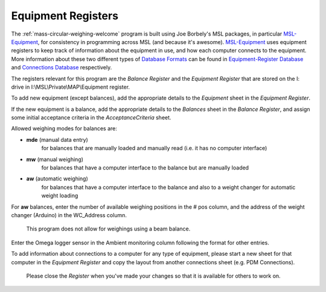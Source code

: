 .. _registers:

Equipment Registers
===================

The :ref:`mass-circular-weighing-welcome` program is built using Joe Borbely's MSL packages,
in particular MSL-Equipment_, for consistency in programming across MSL (and because it's awesome).
MSL-Equipment_ uses equipment registers to keep track of information about the
equipment in use, and how each computer connects to the equipment.
More information about these two different types of `Database Formats`_ can be found in
`Equipment-Register Database`_ and `Connections Database`_ respectively.

The registers relevant for this program are the *Balance Register* and the *Equipment Register*
that are stored on the I: drive in I:\\MSL\\Private\\MAP\\Equipment register.

To add new equipment (except balances), add the appropriate details to the `Equipment` sheet in the *Equipment Register*.

If the new equipment is a balance, add the appropriate details to the `Balances` sheet in the *Balance Register*,
and assign some initial acceptance criteria in the `AcceptanceCriteria` sheet.

Allowed weighing modes for balances are:

* **mde**	(manual data entry)
    for balances that are manually loaded and manually read (i.e. it has no computer interface)
* **mw**	(manual weighing)
    for balances that have a computer interface to the balance but are manually loaded
* **aw**	(automatic weighing)
    for balances that have a computer interface to the balance
    and also to a weight changer for automatic weight loading

For **aw** balances, enter the number of available weighing positions in the # pos column,
and the address of the weight changer (Arduino) in the WC_Address column.

        This program does not allow for weighings using a beam balance.

Enter the Omega logger sensor in the Ambient monitoring column following the format for other entries.

To add information about connections to a computer for any type of equipment,
please start a new sheet for that computer in the *Equipment Register*
and copy the layout from another connections sheet (e.g. PDM Connections).

    Please close the *Register* when you've made your changes so that it is available for others to work on.


.. _MSL-Equipment:  https://msl-equipment.readthedocs.io/en/latest/index.html
.. _Database Formats: https://msl-equipment.readthedocs.io/en/latest/database.html#database-formats
.. _Equipment-Register Database: https://msl-equipment.readthedocs.io/en/latest/database.html#equipment-database
.. _Connections Database: https://msl-equipment.readthedocs.io/en/latest/database.html#connections-database
